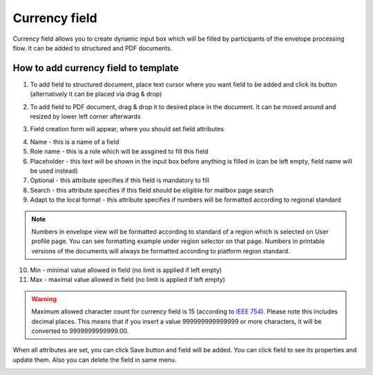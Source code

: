 ==============
Currency field
==============

Currency field allows you to create dynamic input box which will be filled by participants of the envelope processing flow. It can be added to structured and PDF documents.

How to add currency field to template
=====================================

1. To add field to structured document, place text cursor where you want field to be added and click its button (alternatively it can be placed via drag & drop)

.. image:: pic_currency/currencyIcon.png
   :width: 600
   :align: center

2. To add field to PDF document, drag & drop it to desired place in the document. It can be moved around and resized by lower left corner afterwards

.. image:: pic_currency/currencyPDF.png
   :width: 600
   :align: center

3. Field creation form will appear, where you should set field attributes

.. image:: pic_currency/currencyModal.png
   :width: 600
   :align: center

4. Name - this is a name of a field
5. Role name - this is a role which will be assgined to fill this field
6. Placeholder - this text will be shown in the input box before anything is filled in (can be left empty, field name will be used instead)
7. Optional - this attribute specifies if this field is mandatory to fill
8. Search - this attribute specifies if this field should be eligible for mailbox page search
9. Adapt to the local format - this attribute specifies if numbers will be formatted according to regional standard

.. note:: Numbers in envelope view will be formatted according to standard of a region which is selected on User profile page. You can see formatting example under region selector on that page. Numbers in printable versions of the documents will always be formatted according to platform region standard.

10. Min - minimal value allowed in field (no limit is applied if left empty)
11. Max - maximal value allowed in field (no limit is applied if left empty)

.. warning:: Maximum allowed character count for currency field is 15 (according to `IEEE 754 <http://https://en.wikipedia.org/wiki/IEEE_754>`_). Please note this includes decimal places. This means that if you insert a value 999999999999999 or more characters, it will be converted to 9999999999999.00.

When all attributes are set, you can click Save button and field will be added. You can click field to see its properties and update them. Also you can delete the field in same menu.

.. image:: pic_currency/currencyStructured.png
   :width: 600
   :align: center